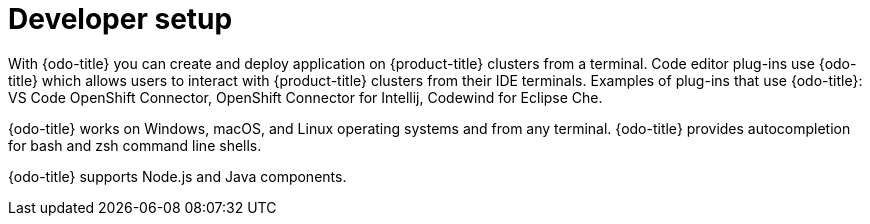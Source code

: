 // Module included in the following assemblies:
//
// * cli_reference/developer_cli_odo/odo-architecture.adoc

[id="developer-setup_{context}"]

= Developer setup

[role="_abstract"]
With {odo-title} you can create and deploy application on {product-title} clusters from a terminal.  Code editor plug-ins use {odo-title} which allows users to interact with {product-title} clusters from their IDE terminals. Examples of plug-ins that use {odo-title}: VS Code OpenShift Connector, OpenShift Connector for Intellij, Codewind for Eclipse Che. 

{odo-title} works on Windows, macOS, and Linux operating systems and from any terminal. {odo-title} provides autocompletion for bash and zsh command line shells.

{odo-title} supports Node.js and Java components.
